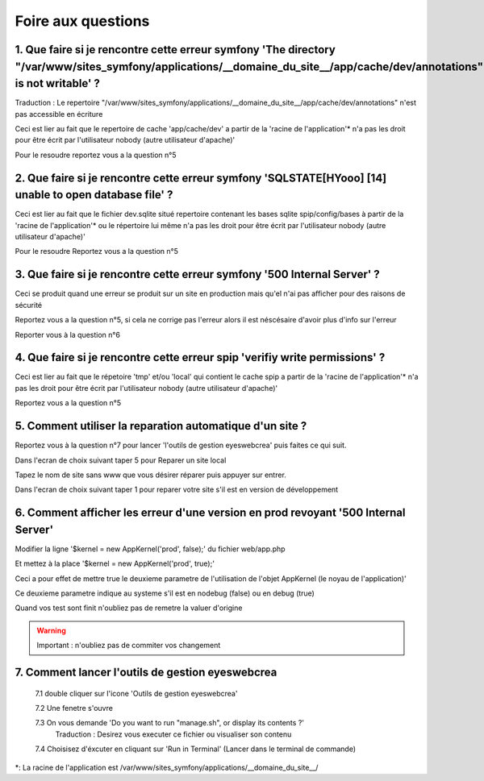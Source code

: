 Foire aux questions
===================

1. Que faire si je rencontre cette erreur symfony 'The directory "/var/www/sites_symfony/applications/__domaine_du_site__/app/cache/dev/annotations" is not writable' ?
----------------------------------------------------------------------------------------------------------------------------------------------------

Traduction : Le repertoire "/var/www/sites_symfony/applications/__domaine_du_site__/app/cache/dev/annotations" n'est pas accessible en écriture

Ceci est lier au fait que le repertoire de cache 'app/cache/dev' a partir de la 'racine de l'application'* n'a pas les droit pour être écrit par l'utilisateur nobody (autre utilisateur d'apache)'

.. image:: images/2-1.png

Pour le resoudre reportez vous a la question n°5

2. Que faire si je rencontre cette erreur symfony 'SQLSTATE[HYooo] [14] unable to open database file' ?
-------------------------------------------------------------------------------------------------------

Ceci est lier au fait que le fichier dev.sqlite situé repertoire contenant les bases sqlite spip/config/bases à partir de la 'racine de l'application'* ou le répertoire lui même n'a pas les droit pour être écrit par l'utilisateur nobody (autre utilisateur d'apache)'

.. image:: images/2-2.png

Pour le resoudre Reportez vous a la question n°5

3. Que faire si je rencontre cette erreur symfony '500 Internal Server' ?
-------------------------------------------------------------------------

Ceci se produit quand une erreur se produit sur un site en production mais qu'el n'ai pas afficher pour des raisons de sécurité

.. image:: images/2-3.png

Reportez vous a la question n°5, si cela ne corrige pas l'erreur alors il est néscésaire d'avoir plus d'info sur l'erreur

Reporter vous à la question n°6

4. Que faire si je rencontre cette erreur spip 'verifiy write permissions' ?
----------------------------------------------------------------------------

Ceci est lier au fait que le répetoire 'tmp' et/ou 'local' qui contient le cache spip a partir de la 'racine de l'application'* n'a pas les droit pour être écrit par l'utilisateur nobody (autre utilisateur d'apache)'

.. image:: images/2-4.png

Reportez vous a la question n°5

5. Comment utiliser la reparation automatique d'un site ?
---------------------------------------------------------

Reportez vous à la question n°7 pour lancer 'l'outils de gestion eyeswebcrea' puis faites ce qui suit.

Dans l'ecran de choix suivant taper 5 pour Reparer un site local

.. image:: images/2-5.png

Tapez le nom de site sans www que vous désirer réparer puis appuyer sur entrer.

.. image:: images/2-6.png

Dans l'ecran de choix suivant taper 1 pour reparer votre site s'il est en version de développement

.. image:: images/2-7.png

6. Comment afficher les erreur d'une version en prod revoyant '500 Internal Server'
-----------------------------------------------------------------------------------

Modifier la ligne '$kernel = new AppKernel('prod', false);' du fichier web/app.php

Et mettez à la place '$kernel = new AppKernel('prod', true);'

Ceci a pour effet de mettre true le deuxieme parametre de l'utilisation de l'objet AppKernel (le noyau de l'application)'

Ce deuxieme parametre indique au systeme s'il est en nodebug (false) ou en debug (true) 

Quand vos test sont finit n'oubliez pas de remetre la valuer d'origine

.. warning::

	Important : n'oubliez pas de commiter vos changement 

7. Comment lancer l'outils de gestion eyeswebcrea
-------------------------------------------------

	7.1 double cliquer sur l'icone 'Outils de gestion eyeswebcrea'
	
	.. image:: images/1-1.png
	
	7.2 Une fenetre s'ouvre 
	
	7.3 On vous demande 'Do you want to run "manage.sh", or display its contents ?'
	   Traduction : Desirez vous executer ce fichier ou visualiser son contenu
	   
	.. image:: images/1-2.png
	   
	7.4 Choisisez d'éxcuter en cliquant sur 'Run in Terminal' (Lancer dans le terminal de commande)
	
	.. image:: images/1-3.png


*: La racine de l'application est /var/www/sites_symfony/applications/__domaine_du_site__/